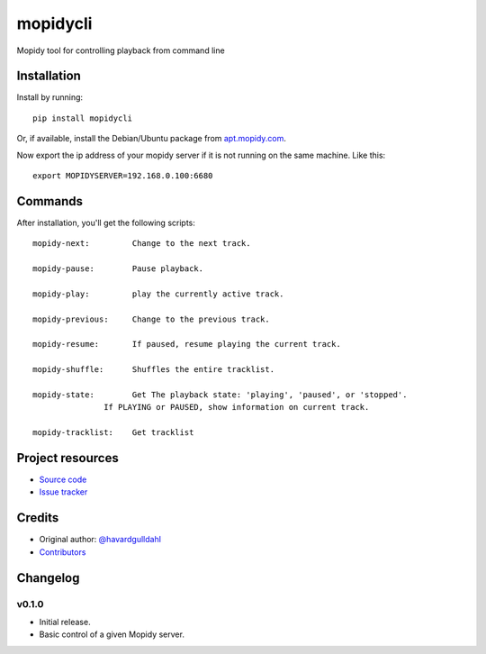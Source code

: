 ****************************
mopidycli
****************************

.. image:: https://img.shields.io/pypi/v/mopidycli.svg?style=flat
    :target: https://pypi.python.org/pypi/mopidycli/
    :alt: Latest PyPI version

.. image:: https://img.shields.io/pypi/dm/mopidycli.svg?style=flat
    :target: https://pypi.python.org/pypi/mopidycli/
    :alt: Number of PyPI downloads

.. image:: https://img.shields.io/travis/havardgulldahl/mopidycli/master.svg?style=flat
    :target: https://travis-ci.org/havardgulldahl/mopidycli
    :alt: Travis CI build status

.. image:: https://img.shields.io/coveralls/havardgulldahl/mopidycli/master.svg?style=flat
   :target: https://coveralls.io/r/havardgulldahl/mopidycli
   :alt: Test coverage

Mopidy tool for controlling playback from command line


Installation
============

Install by running::

    pip install mopidycli

Or, if available, install the Debian/Ubuntu package from `apt.mopidy.com
<http://apt.mopidy.com/>`_.


Now export the ip address of your mopidy server if it is not running on the same machine.
Like this::

    export MOPIDYSERVER=192.168.0.100:6680

Commands
========

After installation, you'll get the following scripts::

    mopidy-next:	 Change to the next track.

    mopidy-pause:	 Pause playback.

    mopidy-play:	 play the currently active track.

    mopidy-previous:	 Change to the previous track.

    mopidy-resume:	 If paused, resume playing the current track.

    mopidy-shuffle:	 Shuffles the entire tracklist.

    mopidy-state:	 Get The playback state: 'playing', 'paused', or 'stopped'.
                   If PLAYING or PAUSED, show information on current track.

    mopidy-tracklist:	 Get tracklist

Project resources
=================

- `Source code <https://github.com/havardgulldahl/mopidy-commandline>`_
- `Issue tracker <https://github.com/havardgulldahl/mopidy-commandline/issues>`_


Credits
=======

- Original author: `@havardgulldahl <https://github.com/havardgulldahl>`_
- `Contributors <https://github.com/havardgulldahl/mopidy-commandline/graphs/contributors>`_


Changelog
=========

v0.1.0
----------------------------------------

- Initial release.
- Basic control of a given Mopidy server.
